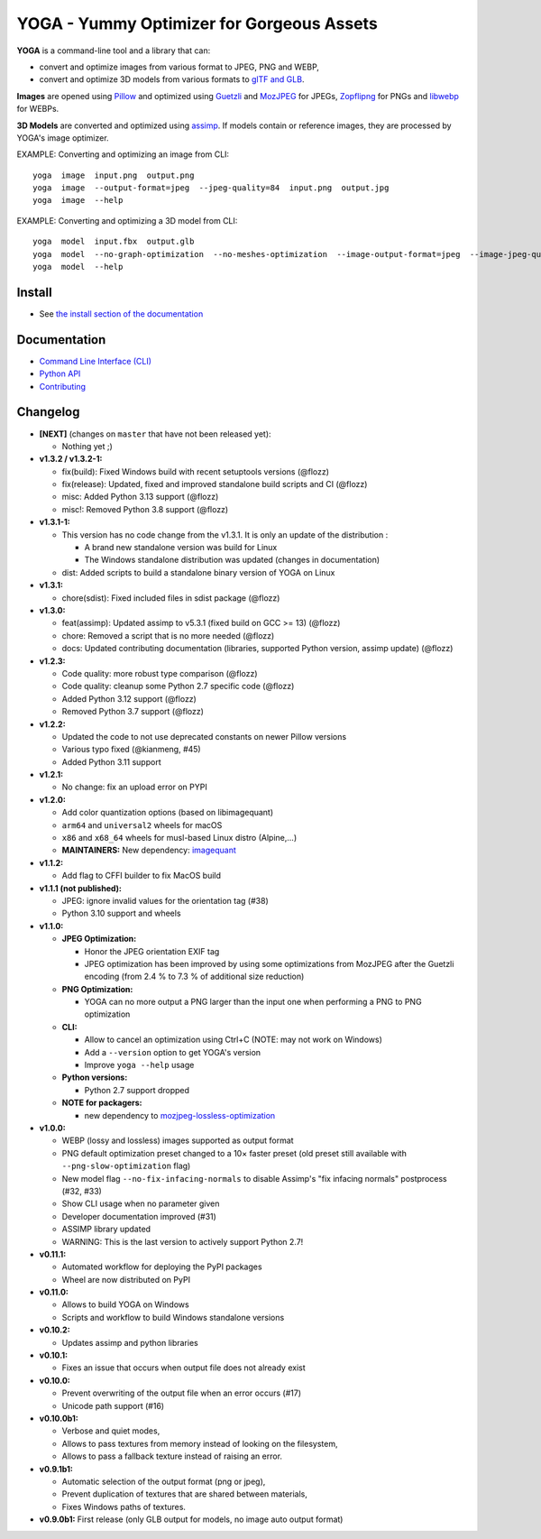 YOGA - Yummy Optimizer for Gorgeous Assets
==========================================

|Github| |Discord| |PYPI Version| |Build Status| |Black| |License|

.. figure:: https://github.com/wanadev/yoga/raw/master/logo.png
   :alt:

**YOGA** is a command-line tool and a library that can:

* convert and optimize images from various format to JPEG, PNG and WEBP,
* convert and optimize 3D models from various formats to `glTF and GLB`_.

**Images** are opened using Pillow_ and optimized using Guetzli_ and MozJPEG_
for JPEGs, Zopflipng_ for PNGs and libwebp_ for WEBPs.

**3D Models** are converted and optimized using assimp_. If models contain or
reference images, they are processed by YOGA's image optimizer.

EXAMPLE: Converting and optimizing an image from CLI::

    yoga  image  input.png  output.png
    yoga  image  --output-format=jpeg  --jpeg-quality=84  input.png  output.jpg
    yoga  image  --help

EXAMPLE: Converting and optimizing a 3D model from CLI::

    yoga  model  input.fbx  output.glb
    yoga  model  --no-graph-optimization  --no-meshes-optimization  --image-output-format=jpeg  --image-jpeg-quality=84  input.fbx  output.glb
    yoga  model  --help

.. _glTF and GLB: https://www.khronos.org/gltf/
.. _Pillow: https://github.com/python-pillow/Pillow
.. _Guetzli: https://github.com/google/guetzli
.. _MozJPEG: https://github.com/mozilla/mozjpeg
.. _Zopflipng: https://github.com/google/zopfli
.. _libwebp: https://chromium.googlesource.com/webm/libwebp/
.. _assimp: https://github.com/assimp/assimp


Install
-------

* See `the install section of the documentation <https://wanadev.github.io/yoga/install.html>`_


Documentation
-------------

* `Command Line Interface (CLI) <https://wanadev.github.io/yoga/cli/index.html>`_
* `Python API <https://wanadev.github.io/yoga/python/index.html>`_
* `Contributing <https://wanadev.github.io/yoga/contributing.html>`_


Changelog
---------

* **[NEXT]** (changes on ``master`` that have not been released yet):

  * Nothing yet ;)

* **v1.3.2 / v1.3.2-1:**

  * fix(build): Fixed Windows build with recent setuptools versions (@flozz)
  * fix(release): Updated, fixed and improved standalone build scripts and CI (@flozz)
  * misc: Added Python 3.13 support (@flozz)
  * misc!: Removed Python 3.8 support (@flozz)

* **v1.3.1-1:**

  * This version has no code change from the v1.3.1. It is only an update of
    the distribution :

    * A brand new standalone version was build for Linux
    * The Windows standalone distribution was updated (changes in documentation)

  * dist: Added scripts to build a standalone binary version of YOGA on Linux

* **v1.3.1:**

  * chore(sdist): Fixed included files in sdist package (@flozz)

* **v1.3.0:**

  * feat(assimp): Updated assimp to v5.3.1 (fixed build on GCC >= 13) (@flozz)
  * chore: Removed a script that is no more needed (@flozz)
  * docs: Updated contributing documentation (libraries, supported Python
    version, assimp update) (@flozz)

* **v1.2.3:**

  * Code quality: more robust type comparison (@flozz)
  * Code quality: cleanup some Python 2.7 specific code (@flozz)
  * Added Python 3.12 support (@flozz)
  * Removed Python 3.7 support (@flozz)

* **v1.2.2:**

  * Updated the code to not use deprecated constants on newer Pillow versions
  * Various typo fixed (@kianmeng, #45)
  * Added Python 3.11 support

* **v1.2.1:**

  * No change: fix an upload error on PYPI

* **v1.2.0:**

  * Add color quantization options (based on libimagequant)
  * ``arm64`` and ``universal2`` wheels for macOS
  * ``x86`` and ``x68_64`` wheels for musl-based Linux distro (Alpine,...)
  * **MAINTAINERS:** New dependency: `imagequant <https://github.com/wanadev/imagequant-python>`_

* **v1.1.2:**

  * Add flag to CFFI builder to fix MacOS build

* **v1.1.1 (not published):**

  * JPEG: ignore invalid values for the orientation tag (#38)
  * Python 3.10 support and wheels

* **v1.1.0:**

  * **JPEG Optimization:**

    * Honor the JPEG orientation EXIF tag
    * JPEG optimization has been improved by using some optimizations from
      MozJPEG after the Guetzli encoding (from 2.4 % to 7.3 % of additional size
      reduction)

  * **PNG Optimization:**

    * YOGA can no more output a PNG larger than the input one when performing
      a PNG to PNG optimization

  * **CLI:**

    * Allow to cancel an optimization using Ctrl+C (NOTE: may not work on
      Windows)
    * Add a ``--version`` option to get YOGA's version
    * Improve ``yoga --help`` usage

  * **Python versions:**

    * Python 2.7 support dropped

  * **NOTE for packagers:**

    * new dependency to `mozjpeg-lossless-optimization
      <https://github.com/wanadev/mozjpeg-lossless-optimization>`_

* **v1.0.0:**

  * WEBP (lossy and lossless) images supported as output format
  * PNG default optimization preset changed to a 10× faster preset (old preset
    still available with ``--png-slow-optimization`` flag)
  * New model flag ``--no-fix-infacing-normals`` to disable Assimp's "fix
    infacing normals" postprocess (#32, #33)
  * Show CLI usage when no parameter given
  * Developer documentation improved (#31)
  * ASSIMP library updated
  * WARNING: This is the last version to actively support Python 2.7!

* **v0.11.1:**

  * Automated workflow for deploying the PyPI packages
  * Wheel are now distributed on PyPI

* **v0.11.0:**

  * Allows to build YOGA on Windows
  * Scripts and workflow to build Windows standalone versions

* **v0.10.2:**

  * Updates assimp and python libraries

* **v0.10.1:**

  * Fixes an issue that occurs when output file does not already exist

* **v0.10.0:**

  * Prevent overwriting of the output file when an error occurs (#17)
  * Unicode path support (#16)

* **v0.10.0b1:**

  * Verbose and quiet modes,
  * Allows to pass textures from memory instead of looking on the filesystem,
  * Allows to pass a fallback texture instead of raising an error.

* **v0.9.1b1:**

  * Automatic selection of the output format (png or jpeg),
  * Prevent duplication of textures that are shared between materials,
  * Fixes Windows paths of textures.

* **v0.9.0b1:** First release (only GLB output for models, no image auto
  output format)


.. |Github| image:: https://img.shields.io/github/stars/wanadev/yoga?label=Github&logo=github
   :target: https://github.com/wanadev/yoga
.. |Discord| image:: https://img.shields.io/badge/chat-Discord-8c9eff?logo=discord&logoColor=ffffff
   :target: https://discord.gg/BmUkEdMuFp
.. |PYPI Version| image:: https://img.shields.io/pypi/v/yoga.svg
   :target: https://pypi.python.org/pypi/yoga
.. |Build Status| image:: https://github.com/wanadev/yoga/actions/workflows/python-ci.yml/badge.svg
   :target: https://github.com/wanadev/yoga/actions
.. |Black| image:: https://img.shields.io/badge/code%20style-black-000000.svg
   :target: https://black.readthedocs.io/en/stable/
.. |License| image:: https://img.shields.io/pypi/l/yoga.svg
   :target: https://github.com/wanadev/yoga/blob/master/LICENSE
